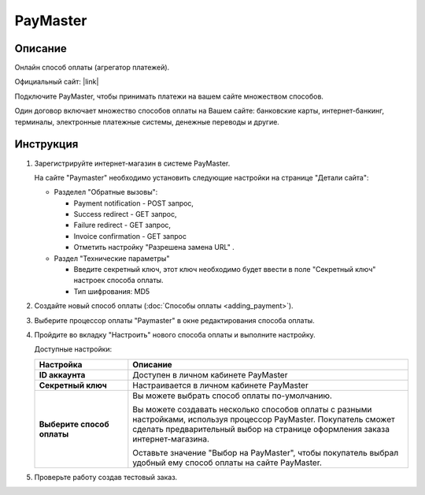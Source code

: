 PayMaster
---------

Описание
========

Онлайн способ оплаты (агрегатор платежей).

Официальный сайт: |link|

.. |link| raw:: html

   <!--noindex--><a href="http://info.paymaster.ru/" target="_blank" rel="nofollow">PayMaster</a><!--/noindex-->


Подключите PayMaster, чтобы принимать платежи на вашем сайте множеством способов.

Один договор включает множество способов оплаты на Вашем сайте: банковские карты,
интернет-банкинг, терминалы, электронные платежные системы, денежные переводы и другие.

Инструкция
==========

1.  Зарегистрируйте интернет-магазин в системе PayMaster.

    На сайте "Paymaster" необходимо установить следующие настройки на странице "Детали сайта":

    *   Разделел "Обратные вызовы": 

        -   Payment notification - POST запрос, 
        -   Success redirect - GET запрос, 
        -   Failure redirect - GET запрос, 
        -   Invoice confirmation - GET запрос 
        -   Отметить настройку "Разрешена замена URL" . 

    *   Раздел "Технические параметры"

        -   Введите секретный ключ, этот ключ необходимо будет ввести в поле "Секретный ключ" настроек способа оплаты.
        -   Тип шифрования: MD5


2.  Создайте новый способ оплаты (:doc:`Способы оплаты <adding_payment>`).

3.  Выберите процессор оплаты "Paymaster" в окне редактирования способа оплаты.

    .. fancybox:: img/payments_034.png
        :alt: PayMaster

4.  Пройдите во вкладку "Настроить" нового способа оплаты и выполните настройку.

    .. fancybox:: img/payments_035.png
        :alt: PayMaster

    Доступные настройки:

    .. list-table::
        :header-rows: 1
        :stub-columns: 1
        :widths: 10 30

        *   -   Настройка
            -   Описание

        *   -   ID аккаунта
            -   Доступен в личном кабинете PayMaster

        *   -   Секретный ключ
            -   Настраивается в личном кабинете PayMaster

        *   -   Выберите способ оплаты
            -   Вы можете выбрать способ оплаты по-умолчанию. 

                Вы можете создавать несколько способов оплаты с разными настройками, используя процессор PayMaster. Покупатель сможет сделать предварительный выбор на странице оформления заказа интернет-магазина.

                Оставьте значение "Выбор на PayMaster", чтобы покупатель выбрал удобный ему способ оплаты на сайте PayMaster.

5.  Проверьте работу создав тестовый заказ.

